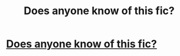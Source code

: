#+TITLE: Does anyone know of this fic?

* [[/r/harrypotter/comments/lbtean/can_someone_help_me_find_this_fanfic/][Does anyone know of this fic?]]
:PROPERTIES:
:Author: IBelieveInGood
:Score: 2
:DateUnix: 1612375670.0
:DateShort: 2021-Feb-03
:FlairText: What's That Fic?
:END:
